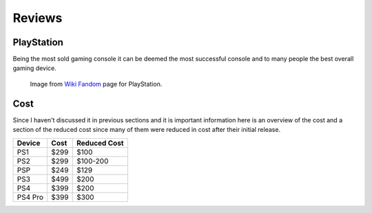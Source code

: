 Reviews
=======

PlayStation
-----------

Being the most sold gaming console it can be deemed the most successful console
and to many people the best overall gaming device. 

.. figure:: consoles.jpg
   :width: 100%

   Image from `Wiki Fandom <http://playstation.wikia.com/wiki/Main_Page>`_ 
   page for PlayStation.

Cost
----

Since I haven't discussed it in previous sections and it is important information
here is an overview of the cost and a section of the reduced cost since many of them
were reduced in cost after their initial release.

========= ========== ============
Device    Cost       Reduced Cost
========= ========== ============
PS1       $299       $100
PS2       $299       $100-200
PSP       $249       $129
PS3       $499       $200
PS4       $399       $200
PS4 Pro   $399       $300
========= ========== ============



